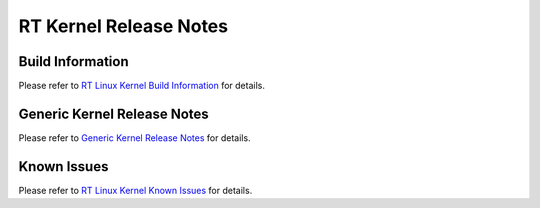 .. http://processors.wiki.ti.com/index.php/Processor_SDK_Linux_RT_Kernel_Release_Notes

RT Kernel Release Notes
========================

Build Information
-------------------
Please refer to `RT Linux Kernel Build Information <Release_Specific.html#real-time-rt-linux-kernel>`__ for details.

Generic Kernel Release Notes
------------------------------
Please refer to `Generic Kernel Release Notes <Release_Specific.html#generic-kernel-release-notes>`__ for details.


Known Issues
--------------
Please refer to `RT Linux Kernel Known Issues <Release_Specific.html#rt-linux-kernel-known-issues>`__ for details.

